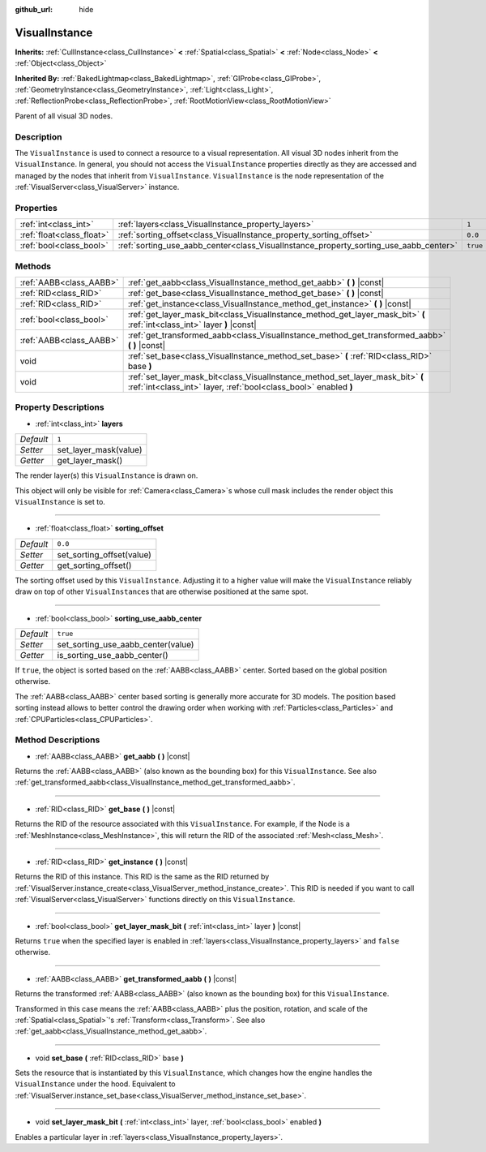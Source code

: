 :github_url: hide

.. DO NOT EDIT THIS FILE!!!
.. Generated automatically from Godot engine sources.
.. Generator: https://github.com/godotengine/godot/tree/3.5/doc/tools/make_rst.py.
.. XML source: https://github.com/godotengine/godot/tree/3.5/doc/classes/VisualInstance.xml.

.. _class_VisualInstance:

VisualInstance
==============

**Inherits:** :ref:`CullInstance<class_CullInstance>` **<** :ref:`Spatial<class_Spatial>` **<** :ref:`Node<class_Node>` **<** :ref:`Object<class_Object>`

**Inherited By:** :ref:`BakedLightmap<class_BakedLightmap>`, :ref:`GIProbe<class_GIProbe>`, :ref:`GeometryInstance<class_GeometryInstance>`, :ref:`Light<class_Light>`, :ref:`ReflectionProbe<class_ReflectionProbe>`, :ref:`RootMotionView<class_RootMotionView>`

Parent of all visual 3D nodes.

Description
-----------

The ``VisualInstance`` is used to connect a resource to a visual representation. All visual 3D nodes inherit from the ``VisualInstance``. In general, you should not access the ``VisualInstance`` properties directly as they are accessed and managed by the nodes that inherit from ``VisualInstance``. ``VisualInstance`` is the node representation of the :ref:`VisualServer<class_VisualServer>` instance.

Properties
----------

+---------------------------+---------------------------------------------------------------------------------------+----------+
| :ref:`int<class_int>`     | :ref:`layers<class_VisualInstance_property_layers>`                                   | ``1``    |
+---------------------------+---------------------------------------------------------------------------------------+----------+
| :ref:`float<class_float>` | :ref:`sorting_offset<class_VisualInstance_property_sorting_offset>`                   | ``0.0``  |
+---------------------------+---------------------------------------------------------------------------------------+----------+
| :ref:`bool<class_bool>`   | :ref:`sorting_use_aabb_center<class_VisualInstance_property_sorting_use_aabb_center>` | ``true`` |
+---------------------------+---------------------------------------------------------------------------------------+----------+

Methods
-------

+-------------------------+----------------------------------------------------------------------------------------------------------------------------------------------------+
| :ref:`AABB<class_AABB>` | :ref:`get_aabb<class_VisualInstance_method_get_aabb>` **(** **)** |const|                                                                          |
+-------------------------+----------------------------------------------------------------------------------------------------------------------------------------------------+
| :ref:`RID<class_RID>`   | :ref:`get_base<class_VisualInstance_method_get_base>` **(** **)** |const|                                                                          |
+-------------------------+----------------------------------------------------------------------------------------------------------------------------------------------------+
| :ref:`RID<class_RID>`   | :ref:`get_instance<class_VisualInstance_method_get_instance>` **(** **)** |const|                                                                  |
+-------------------------+----------------------------------------------------------------------------------------------------------------------------------------------------+
| :ref:`bool<class_bool>` | :ref:`get_layer_mask_bit<class_VisualInstance_method_get_layer_mask_bit>` **(** :ref:`int<class_int>` layer **)** |const|                          |
+-------------------------+----------------------------------------------------------------------------------------------------------------------------------------------------+
| :ref:`AABB<class_AABB>` | :ref:`get_transformed_aabb<class_VisualInstance_method_get_transformed_aabb>` **(** **)** |const|                                                  |
+-------------------------+----------------------------------------------------------------------------------------------------------------------------------------------------+
| void                    | :ref:`set_base<class_VisualInstance_method_set_base>` **(** :ref:`RID<class_RID>` base **)**                                                       |
+-------------------------+----------------------------------------------------------------------------------------------------------------------------------------------------+
| void                    | :ref:`set_layer_mask_bit<class_VisualInstance_method_set_layer_mask_bit>` **(** :ref:`int<class_int>` layer, :ref:`bool<class_bool>` enabled **)** |
+-------------------------+----------------------------------------------------------------------------------------------------------------------------------------------------+

Property Descriptions
---------------------

.. _class_VisualInstance_property_layers:

- :ref:`int<class_int>` **layers**

+-----------+-----------------------+
| *Default* | ``1``                 |
+-----------+-----------------------+
| *Setter*  | set_layer_mask(value) |
+-----------+-----------------------+
| *Getter*  | get_layer_mask()      |
+-----------+-----------------------+

The render layer(s) this ``VisualInstance`` is drawn on.

This object will only be visible for :ref:`Camera<class_Camera>`\ s whose cull mask includes the render object this ``VisualInstance`` is set to.

----

.. _class_VisualInstance_property_sorting_offset:

- :ref:`float<class_float>` **sorting_offset**

+-----------+---------------------------+
| *Default* | ``0.0``                   |
+-----------+---------------------------+
| *Setter*  | set_sorting_offset(value) |
+-----------+---------------------------+
| *Getter*  | get_sorting_offset()      |
+-----------+---------------------------+

The sorting offset used by this ``VisualInstance``. Adjusting it to a higher value will make the ``VisualInstance`` reliably draw on top of other ``VisualInstance``\ s that are otherwise positioned at the same spot.

----

.. _class_VisualInstance_property_sorting_use_aabb_center:

- :ref:`bool<class_bool>` **sorting_use_aabb_center**

+-----------+------------------------------------+
| *Default* | ``true``                           |
+-----------+------------------------------------+
| *Setter*  | set_sorting_use_aabb_center(value) |
+-----------+------------------------------------+
| *Getter*  | is_sorting_use_aabb_center()       |
+-----------+------------------------------------+

If ``true``, the object is sorted based on the :ref:`AABB<class_AABB>` center. Sorted based on the global position otherwise.

The :ref:`AABB<class_AABB>` center based sorting is generally more accurate for 3D models. The position based sorting instead allows to better control the drawing order when working with :ref:`Particles<class_Particles>` and :ref:`CPUParticles<class_CPUParticles>`.

Method Descriptions
-------------------

.. _class_VisualInstance_method_get_aabb:

- :ref:`AABB<class_AABB>` **get_aabb** **(** **)** |const|

Returns the :ref:`AABB<class_AABB>` (also known as the bounding box) for this ``VisualInstance``. See also :ref:`get_transformed_aabb<class_VisualInstance_method_get_transformed_aabb>`.

----

.. _class_VisualInstance_method_get_base:

- :ref:`RID<class_RID>` **get_base** **(** **)** |const|

Returns the RID of the resource associated with this ``VisualInstance``. For example, if the Node is a :ref:`MeshInstance<class_MeshInstance>`, this will return the RID of the associated :ref:`Mesh<class_Mesh>`.

----

.. _class_VisualInstance_method_get_instance:

- :ref:`RID<class_RID>` **get_instance** **(** **)** |const|

Returns the RID of this instance. This RID is the same as the RID returned by :ref:`VisualServer.instance_create<class_VisualServer_method_instance_create>`. This RID is needed if you want to call :ref:`VisualServer<class_VisualServer>` functions directly on this ``VisualInstance``.

----

.. _class_VisualInstance_method_get_layer_mask_bit:

- :ref:`bool<class_bool>` **get_layer_mask_bit** **(** :ref:`int<class_int>` layer **)** |const|

Returns ``true`` when the specified layer is enabled in :ref:`layers<class_VisualInstance_property_layers>` and ``false`` otherwise.

----

.. _class_VisualInstance_method_get_transformed_aabb:

- :ref:`AABB<class_AABB>` **get_transformed_aabb** **(** **)** |const|

Returns the transformed :ref:`AABB<class_AABB>` (also known as the bounding box) for this ``VisualInstance``.

Transformed in this case means the :ref:`AABB<class_AABB>` plus the position, rotation, and scale of the :ref:`Spatial<class_Spatial>`'s :ref:`Transform<class_Transform>`. See also :ref:`get_aabb<class_VisualInstance_method_get_aabb>`.

----

.. _class_VisualInstance_method_set_base:

- void **set_base** **(** :ref:`RID<class_RID>` base **)**

Sets the resource that is instantiated by this ``VisualInstance``, which changes how the engine handles the ``VisualInstance`` under the hood. Equivalent to :ref:`VisualServer.instance_set_base<class_VisualServer_method_instance_set_base>`.

----

.. _class_VisualInstance_method_set_layer_mask_bit:

- void **set_layer_mask_bit** **(** :ref:`int<class_int>` layer, :ref:`bool<class_bool>` enabled **)**

Enables a particular layer in :ref:`layers<class_VisualInstance_property_layers>`.

.. |virtual| replace:: :abbr:`virtual (This method should typically be overridden by the user to have any effect.)`
.. |const| replace:: :abbr:`const (This method has no side effects. It doesn't modify any of the instance's member variables.)`
.. |vararg| replace:: :abbr:`vararg (This method accepts any number of arguments after the ones described here.)`

